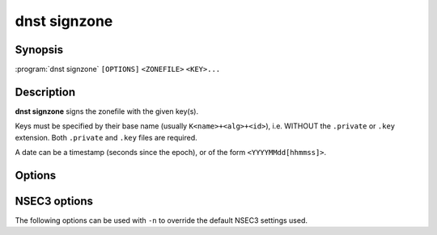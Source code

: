 dnst signzone
===============

Synopsis
--------

:program:`dnst signzone` ``[OPTIONS]`` ``<ZONEFILE>`` ``<KEY>...``

Description
-----------

**dnst signzone** signs the zonefile with the given key(s).

Keys must be specified by their base name (usually ``K<name>+<alg>+<id>``),
i.e. WITHOUT the ``.private`` or ``.key`` extension. Both ``.private`` and
``.key`` files are required.

A date can be a timestamp (seconds since the epoch), or of the form
``<YYYYMMdd[hhmmss]>``.


Options
-------

.. option:: <ZONEFILE>

      The zonefile to sign.

.. option:: <KEY>...

      The keys to sign the zonefile with.

.. option:: -b

      Add comments on DNSSEC records. Without this option only DNSKEY RRs
      will have their key tag annotated in the comment.

.. option:: -d

      Do not add used keys to the resulting zonefile.

.. option:: -e <DATE>

      Set the expiration date of signatures to this date. Defaults to
      4 weeks from now.

.. option:: -f <FILE>

      Write signed zone to file. Use ``-f -`` to output to stdout. Defaults to
      ``<ZONEFILE>.signed``.

.. option:: -i <DATE>

      Set the inception date of signatures to this date. Defaults to now.

.. option:: -o <DOMAIN>

      Set the origin for the zone (only necessary for zonefiles with relative
      names and no $ORIGIN).

.. option:: -u

      Set SOA serial to the number of seconds since Jan 1st 1970.

      If this would NOT result in the SOA serial increasing it will be
      incremented instead.

.. option:: -n

      Use NSEC3 instead of NSEC. By default, RFC 9276 best practice settings
      are used: SHA-1, no extra iterations, empty salt. To use different NSEC3
      settings see :ref:`dnst-signzone-nsec3-options`.

.. option:: -H

      Hash only, don't sign.

.. option:: -h, --help

      Print the help text (short summary with ``-h``, long help with
      ``--help``).


.. _dnst-signzone-nsec3-options:

NSEC3 options
--------------------------------

The following options can be used with ``-n`` to override the default NSEC3
settings used.

.. option:: -a <ALGORITHM NUMBER OR MNEMONIC>

      Specify the hashing algorithm. Defaults to SHA-1.

.. option:: -t <NUMBER>

      Set the number of hash iterations. Defaults to 0.

.. option:: -s <STRING>

      Specify the salt as a hex string. Defaults to ``-``, meaning no salt.

.. option:: -p

      Set the opt-out flag on all NSEC3 RRs.

.. option:: -A

      Set the opt-out flag on all NSEC3 RRs and skip unsigned delegations.


